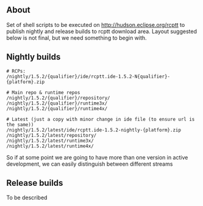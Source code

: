 #+OPTIONS:   num:nil toc:nil author:nil email:nil creator:nil timestamp:nil
#+BIND: org-html-validation-link nil
#+TITLE: 

** About
   Set of shell scripts to be executed on http://hudson.eclipse.org/rcptt to publish nightly and release builds to rcptt download area. Layout suggested below is not final, but we need something to begin with.

** Nightly builds
   #+BEGIN_SRC fundamental
     # RCPs:
     /nightly/1.5.2/{qualifier}/ide/rcptt.ide-1.5.2-N{qualifier}-{platform}.zip

     # Main repo & runtime repos
     /nightly/1.5.2/{qualifier}/repository/
     /nightly/1.5.2/{qualifier}/runtime3x/
     /nightly/1.5.2/{qualifier}/runtime4x/

     # Latest (just a copy with minor change in ide file (to ensure url is the same))
     /nightly/1.5.2/latest/ide/rcptt.ide-1.5.2-nightly-{platform}.zip
     /nightly/1.5.2/latest/repository/
     /nightly/1.5.2/latest/runtime3x/
     /nightly/1.5.2/latest/runtime4x/
   #+END_SRC

   So if at some point we are going to have more than one version in active development, we can easily distinguish between different streams

** Release builds
   
   To be described

